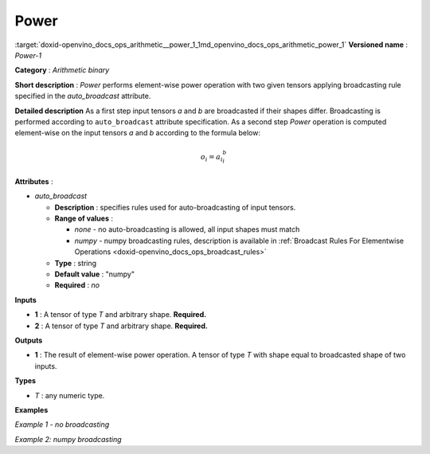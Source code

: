 .. index:: pair: page; Power
.. _doxid-openvino_docs_ops_arithmetic__power_1:


Power
=====

:target:`doxid-openvino_docs_ops_arithmetic__power_1_1md_openvino_docs_ops_arithmetic_power_1` **Versioned name** : *Power-1*

**Category** : *Arithmetic binary*

**Short description** : *Power* performs element-wise power operation with two given tensors applying broadcasting rule specified in the *auto_broadcast* attribute.

**Detailed description** As a first step input tensors *a* and *b* are broadcasted if their shapes differ. Broadcasting is performed according to ``auto_broadcast`` attribute specification. As a second step *Power* operation is computed element-wise on the input tensors *a* and *b* according to the formula below:

.. math::

	o_{i} = {a_{i} ^ b_{i}}

**Attributes** :

* *auto_broadcast*
  
  * **Description** : specifies rules used for auto-broadcasting of input tensors.
  
  * **Range of values** :
    
    * *none* - no auto-broadcasting is allowed, all input shapes must match
    
    * *numpy* - numpy broadcasting rules, description is available in :ref:`Broadcast Rules For Elementwise Operations <doxid-openvino_docs_ops_broadcast_rules>`
  
  * **Type** : string
  
  * **Default value** : "numpy"
  
  * **Required** : *no*

**Inputs**

* **1** : A tensor of type *T* and arbitrary shape. **Required.**

* **2** : A tensor of type *T* and arbitrary shape. **Required.**

**Outputs**

* **1** : The result of element-wise power operation. A tensor of type *T* with shape equal to broadcasted shape of two inputs.

**Types**

* *T* : any numeric type.

**Examples**

*Example 1 - no broadcasting*

.. ref-code-block:: cpp

	<layer ... type="Power">
	    <data auto_broadcast="none"/>
	    <input>
	        <port id="0">
	            <dim>256</dim>
	            <dim>56</dim>
	        </port>
	        <port id="1">
	            <dim>256</dim>
	            <dim>56</dim>
	        </port>
	    </input>
	    <output>
	        <port id="2">
	            <dim>256</dim>
	            <dim>56</dim>
	        </port>
	    </output>
	</layer>

*Example 2: numpy broadcasting*

.. ref-code-block:: cpp

	<layer ... type="Power">
	    <data auto_broadcast="numpy"/>
	    <input>
	        <port id="0">
	            <dim>8</dim>
	            <dim>1</dim>
	            <dim>6</dim>
	            <dim>1</dim>
	        </port>
	        <port id="1">
	            <dim>7</dim>
	            <dim>1</dim>
	            <dim>5</dim>
	        </port>
	    </input>
	    <output>
	        <port id="2">
	            <dim>8</dim>
	            <dim>7</dim>
	            <dim>6</dim>
	            <dim>5</dim>
	        </port>
	    </output>
	</layer>


